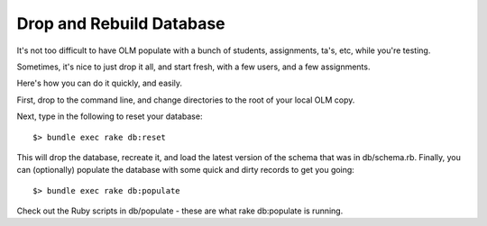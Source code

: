 ================================================================================
Drop and Rebuild Database
================================================================================

It's not too difficult to have OLM populate with a bunch of students,
assignments, ta's, etc, while you're testing.

Sometimes, it's nice to just drop it all, and start fresh, with a few users,
and a few assignments.

Here's how you can do it quickly, and easily.

First, drop to the command line, and change directories to the root of your
local OLM copy.

Next, type in the following to reset your database::

    $> bundle exec rake db:reset

This will drop the database, recreate it, and load the latest version of the
schema that was in db/schema.rb.  Finally, you can (optionally) populate the
database with some quick and dirty records to get you going::

    $> bundle exec rake db:populate

Check out the Ruby scripts in db/populate - these are what rake db:populate is
running.
